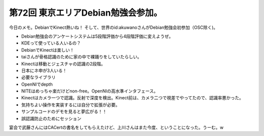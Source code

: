 ﻿第72回 東京エリアDebian勉強会参加。
############################################


今日のメモ。DebianでKinect熱いね！
そして、世界のid:akuwanoさんがDebian勉強会初参加（OSC除く)。

* Debian勉強会のアンケートシステムは5段階評価から4段階評価に変えようぜ。
* KDEって使っている人いるの？
* DebianでKinectは楽しい！

* taiさんが骨格認識のために家の中で裸踊りをしていたらしい。
* Kinectは移動とジェスチャの認識の2段階。
* 日本にネ申が3人いる！
* 必要なライブラリ

* OpenNIでdepth
* NITEはめっちゃ楽だけどnon-free。OpenNIの高水準インタフェース。


* Kinectはカメラ一つで認識。反射で深度を検出。Kinect前は、カメラ二つで視差でやってたので、認識率悪かった。
* 気持ちよい操作を実装するには自分で拡張が必要。
* サンプルコードのデモを見ると夢広がる！！
* 誤認識防止のためにセッション



宴会で武藤さんにはCACertの書名をしてもらえたけど、上川さんはまた今度、ということになった。うーむ。w



.. author:: mkouhei
.. categories:: Debian, meeting, 
.. tags::


